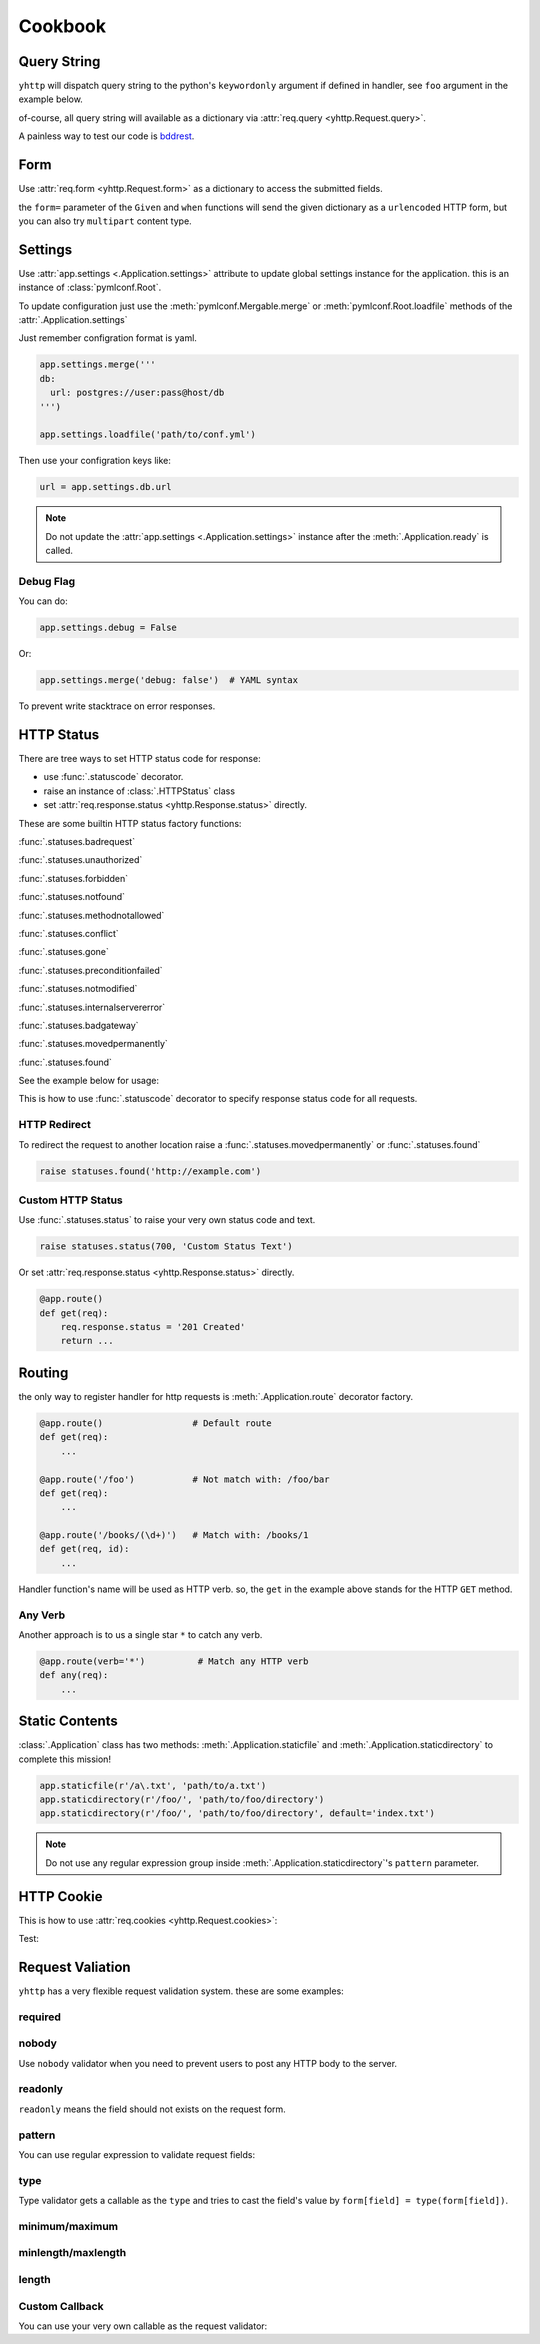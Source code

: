 .. _cookbook:

========
Cookbook
========


Query String
------------

``yhttp`` will dispatch query string to the python's ``keywordonly`` argument
if defined in handler, see ``foo`` argument in the example below.

of-course, all query string will available as a dictionary via
:attr:`req.query <yhttp.Request.query>`.

.. testsetup:: cookbook/qs

   from yhttp import Application, text
   app = Application()

.. testcode:: cookbook/qs

   @app.route()
   @text
   def get(req, *, foo=None):
       bar = req.query.get('bar')
       return f'{foo[0] if foo else 'None'} {bar[0] if bar else 'None'}'
    
   app.ready()


.. `*  due to Vim editor bug

A painless way to test our code is `bddrest
<https://github.com/pylover/bddrest>`_.

.. testcode:: cookbook/qs

   from bddrest import Given, response, when, given

   with Given(app, '/?foo=foo&bar=bar'):
       assert response.text == 'foo bar'

       when(query=given - 'foo')
       assert response.text == 'None bar'


.. _cookbook-form:

Form
----

Use :attr:`req.form <yhttp.Request.form>` as a dictionary to access the 
submitted fields.

.. versionchanged:: 4.0

   An easy way to get form values is:

   .. code-block::

      req.query['field-name']
      req.form['field-name']
      req.files['field-name']


.. testcode:: cookbook/form

   from yhttp import Application, text, statuses
   app = Application()


   @app.route()
   @text
   def post(req):
       try:
           return req.form['foo']
       except KeyError:
           raise statuses.badrequest()


   app.ready()
   

.. testcode:: cookbook/form

   from bddrest import Given, response, when, given, status

   with Given(app, verb='POST', form={'foo': 'bar'}):
       assert status == 200
       assert response.text == 'bar'

       when(form=given - 'foo')
       assert status == 400


the ``form=`` parameter of the ``Given`` and ``when`` functions will send the
given dictionary as a ``urlencoded`` HTTP form, but you can also try 
``multipart`` content type.

.. testcode:: cookbook/form

   from bddrest import Given, response, when, given, status
   
   with Given(app, verb='POST', form={'foo': 'bar'}):
       assert status == 200
       assert response.text == 'bar'

   with Given(app, verb='POST', multipart={'foo': 'bar'}):
       assert status == 200
       assert response.text == 'bar'


.. _cookbook-settings:

Settings
--------

Use :attr:`app.settings <.Application.settings>` attribute to update global
settings instance for the application. this is an instance of 
:class:`pymlconf.Root`.

To update configuration just use the :meth:`pymlconf.Mergable.merge` or 
:meth:`pymlconf.Root.loadfile` methods of the :attr:`.Application.settings` 

Just remember configration format is yaml.

.. code-block::

   app.settings.merge('''
   db:
     url: postgres://user:pass@host/db
   ''')

   app.settings.loadfile('path/to/conf.yml')


Then use your configration keys like:

.. code-block::

   url = app.settings.db.url


.. Note::

   Do not update the :attr:`app.settings <.Application.settings>` instance
   after the :meth:`.Application.ready` is called.

.. seealso::

   `pymlconf <https://pylover.github.io/pymlconf>`_


Debug Flag
^^^^^^^^^^

You can do:

.. code-block::

   app.settings.debug = False

Or:

.. code-block::

   app.settings.merge('debug: false')  # YAML syntax


To prevent write stacktrace on error responses.

HTTP Status
-----------

There are tree ways to set HTTP status code for response: 

* use :func:`.statuscode` decorator.
* raise an instance of :class:`.HTTPStatus` class
* set :attr:`req.response.status <yhttp.Response.status>` directly.

These are some builtin HTTP status factory functions: 

:func:`.statuses.badrequest`

:func:`.statuses.unauthorized`

:func:`.statuses.forbidden`

:func:`.statuses.notfound`

:func:`.statuses.methodnotallowed`

:func:`.statuses.conflict`

:func:`.statuses.gone`

:func:`.statuses.preconditionfailed`

:func:`.statuses.notmodified`

:func:`.statuses.internalservererror`

:func:`.statuses.badgateway`

:func:`.statuses.movedpermanently`

:func:`.statuses.found`

See the example below for usage:


.. testsetup:: cookbook/status

   from yhttp import Application, text
   app = Application()

.. testcode:: cookbook/status

   from yhttp import statuses

   @app.route()
   def get(req):
       raise statuses.notfound()
    
   app.ready()

.. testcode:: cookbook/status
   :hide:

   from bddrest import Given, status

   with Given(app):
       assert status == 404
       assert status == '404 Not Found'


This is how to use :func:`.statuscode` decorator to specify response status 
code for all requests.

.. testsetup:: cookbook/statuscode

   from yhttp import Application, statuscode
   app = Application()


.. testcode:: cookbook/statuscode

   from yhttp import statuscode

   @app.route()
   @statuscode('201 Created')
   def get(req):
       return b'Hello'
    
   app.ready()

.. testcode:: cookbook/statuscode
   :hide:

   from bddrest import Given, status

   with Given(app):
       assert status == 201


HTTP Redirect
^^^^^^^^^^^^^

To redirect the request to another location raise a 
:func:`.statuses.movedpermanently` or :func:`.statuses.found`

.. code-block:: python

   raise statuses.found('http://example.com')


Custom HTTP Status
^^^^^^^^^^^^^^^^^^

Use :func:`.statuses.status` to raise your very own status code and text.

.. code-block:: python

   raise statuses.status(700, 'Custom Status Text')

Or set :attr:`req.response.status <yhttp.Response.status>` directly.

.. code-block:: python

   @app.route()
   def get(req):
       req.response.status = '201 Created'
       return ... 


.. _cookbook-routing:

Routing
-------

the only way to register handler for http requests is
:meth:`.Application.route` decorator factory.


.. code-block::

   @app.route()                 # Default route
   def get(req): 
       ...

   @app.route('/foo')           # Not match with: /foo/bar
   def get(req): 
       ...

   @app.route('/books/(\d+)')   # Match with: /books/1
   def get(req, id): 
       ...

Handler function's name will be used as HTTP verb. so, the ``get`` in the 
example above stands for the HTTP ``GET`` method. 


.. _cookbook-anyverb:

Any Verb
^^^^^^^^

Another approach is to us a single star ``*`` to catch any verb.


.. code-block::

   @app.route(verb='*')          # Match any HTTP verb
   def any(req): 
       ...


.. versionadded:: 3.1


.. _cookbook-static:

Static Contents 
---------------

:class:`.Application` class has two methods: :meth:`.Application.staticfile`
and :meth:`.Application.staticdirectory` to complete this mission!


.. code-block::

   app.staticfile(r'/a\.txt', 'path/to/a.txt')
   app.staticdirectory(r'/foo/', 'path/to/foo/directory')
   app.staticdirectory(r'/foo/', 'path/to/foo/directory', default='index.txt')

.. note::

   Do not use any regular expression group inside 
   :meth:`.Application.staticdirectory`'s ``pattern`` parameter.


HTTP Cookie
-----------

This is how to use :attr:`req.cookies <yhttp.Request.cookies>`:

.. testsetup:: cookbook/cookie

   from yhttp import Application, text
   app = Application()
   app.ready()


Test:

.. testcode:: cookbook/cookie

   from http import cookies

   from bddrest import Given, response, when, given, status


   @app.route()
   def get(req):
       resp = req.response
       counter = req.cookies.get('counter')
       resp.setcookie(
           'counter',
           str(int(counter.value) + 1),
           maxage=1,
           path='/a',
           domain='example.com'
       )

   headers = {'Cookie': 'counter=1;'}
   with Given(app, headers=headers):
       assert status == 200
       assert 'Set-cookie' in response.headers
       assert response.headers['Set-cookie'] == \
           'counter=2; Domain=example.com; Max-Age=1; Path=/a'

       cookie = cookies.SimpleCookie(response.headers['Set-cookie'])
       counter = cookie['counter']
       assert counter.value == '2'
       assert counter['path'] == '/a'
       assert counter['domain'] == 'example.com'
       assert counter['max-age'] == '1'


.. _cookbook-validation:

Request Valiation
-----------------

``yhttp`` has a very flexible request validation system. these are some 
examples:


required
^^^^^^^^

.. testsetup:: cookbook/validation/required

   from yhttp import Application
   from bddrest import Given, when, status, given
   app = Application()

.. testcode:: cookbook/validation/required

   from yhttp import validate_form, statuses


   @app.route()
   @validate_form(fields=dict(
       bar=dict(required=True),
       baz=dict(required=statuses.forbidden()),
   ))
   def post(req):
       pass

   with Given(app, verb='post', form=dict(bar='bar', baz='baz')):
       assert status == 200

       when(form=given - 'bar')
       assert status == '400 Field bar is required'

       when(form=given - 'baz', query=dict(baz='baz'))
       assert status == '403 Forbidden'

       when(form=given - 'baz')
       assert status == '403 Forbidden'


nobody
^^^^^^

Use ``nobody`` validator when you need to prevent users to post any HTTP body
to the server.

.. testsetup:: cookbook/validation/nobody

   from yhttp import Application, validate_form
   from bddrest import Given, when, status, given
   app = Application()

.. testcode:: cookbook/validation/nobody

   @app.route()
   @validate_form(nobody=True)
   def foo(req):
       assert req.form is None

   with Given(app, verb='foo'):
       assert status == 200

       when(form=dict(bar='baz'))
       assert status == '400 Body Not Allowed'

       when(query=dict(bar='baz'))
       assert status == 200


readonly
^^^^^^^^

``readonly`` means the field should not exists on the request form.

.. testsetup:: cookbook/validation/readonly

   from yhttp import Application, validate_form
   from bddrest import Given, when, status, given
   app = Application()

.. testcode:: cookbook/validation/readonly

   @app.route()
   @validate_form(fields=dict(
       bar=dict(readonly=True),
   ))
   def post(req):
       pass

   with Given(app, verb='POST'):
       assert status == 200

       when(form=dict(bar='bar'))
       assert status == '400 Field bar is readonly'


pattern
^^^^^^^

You can use regular expression to validate request fields:

.. testsetup:: cookbook/validation/regex

   from yhttp import Application, validate_form
   from bddrest import Given, when, status, given
   app = Application()

.. testcode:: cookbook/validation/regex

   @app.route()
   @validate_form(fields=dict(
       bar=dict(pattern=r'^\d+$'),
   ))
   def post(req):
       pass

   with Given(app, verb='POST', form=dict(bar='123')):
       assert status == 200

       when(form=given - 'bar')
       assert status == 200

       when(form=given | dict(bar='a'))
       assert status == '400 Invalid format: bar'


type
^^^^

Type validator gets a callable as the ``type`` and tries to cast the field's 
value by ``form[field] = type(form[field])``.

.. testsetup:: cookbook/validation/type

   from yhttp import Application, validate_form
   from bddrest import Given, when, status, given
   app = Application()

.. testcode:: cookbook/validation/type

   @app.route()
   @validate_form(fields=dict(
       bar=dict(type_=int),
   ))
   def post(req):
       if req.form and 'bar' in req.form:
           for b in req.form['bar']:
               assert isinstance(b, int)

   with Given(app, verb='post'):
       assert status == 200

       when(form=dict(bar='bar'))
       assert status == '400 Invalid type: `str` for field `bar`'

       when(form=dict(bar='2'))
       assert status == 200


minimum/maximum
^^^^^^^^^^^^^^^

.. testsetup:: cookbook/validation/minmax

   from yhttp import Application, validate_form
   from bddrest import Given, when, status, given
   app = Application()

.. testcode:: cookbook/validation/minmax
    
   @app.route()
   @validate_form(fields=dict(
       bar=dict(minlength=2, maxlength=5),
   ))
   def post(req):
       pass

   with Given(app, verb='post', form=dict(bar='123')):
       assert status == 200

       when(form=given - 'bar')
       assert status == 200

       when(form=given | dict(bar='1'))
       assert status == '400 Minimum allowed length for field bar is 2'

       when(form=given | dict(bar='123456'))
       assert status == '400 Maximum allowed length for field bar is 5'


minlength/maxlength
^^^^^^^^^^^^^^^^^^^

.. testsetup:: cookbook/validation/minmaxlength

   from yhttp import Application, validate_form
   from bddrest import Given, when, status, given
   app = Application()

.. testcode:: cookbook/validation/minmaxlength

   @app.route()
   @validate_form(fields=dict(
       bar=dict(minlength=2, maxlength=5),
   ))
   def post(req):
       pass

   with Given(app, verb='POST', form=dict(bar='123')):
       assert status == 200

       when(form=given - 'bar')
       assert status == 200

       when(form=given | dict(bar='1'))
       assert status == '400 Minimum allowed length for field bar is 2'

       when(form=given | dict(bar='123456'))
       assert status == '400 Maximum allowed length for field bar is 5'


length
^^^^^^

.. versionadded:: 3.9.0
.. testsetup:: cookbook/validation/length

   from yhttp import Application, validate_form
   from bddrest import Given, when, status, given
   app = Application()

.. testcode:: cookbook/validation/length

   @app.route()
   @validate_form(fields=dict(
       bar=dict(length=6),
   ))
   def post(req):
       pass

   with Given(app, verb='post', form=dict(bar='123456')):
       assert status == 200

       when(form=given - 'bar')
       assert status == 200

       when(form=dict(bar='1'))
       assert status == '400 Allowed length for field bar is 6'

       when(form=dict(bar='12345678'))
       assert status == '400 Allowed length for field bar is 6'


Custom Callback
^^^^^^^^^^^^^^^

You can use your very own callable as the request validator:

.. testsetup:: cookbook/validation/custom

   from yhttp import Application, validate_form, statuses
   from bddrest import Given, when, status, given
   app = Application()

.. testcode:: cookbook/validation/custom

   from yhttp.validation import Field

   def customvalidator(req, value, container, field):
       assert isinstance(field, Field)
       if value[0] not in 'ab':
           raise statuses.status(400, 'Value must be either a or b')

   @app.route()
   @validate_form(fields=dict(
       bar=dict(callback=customvalidator)
   ))
   def post(req):
       pass

   with Given(app, verb='POST', form=dict(bar='a')):
       assert status == 200

       when(form=given - 'bar')
       assert status == 200

       when(form=given | dict(bar='c'))
       assert status == '400 Value must be either a or b'

   @app.route()
   @validate_form(fields=dict(
       bar=customvalidator
   ))
   def post(req):
       pass

   with Given(app, verb='POST', form=dict(bar='a')):
       assert status == 200

       when(form=given - 'bar')
       assert status == 200

       when(form=given | dict(bar='c'))
       assert status == '400 Value must be either a or b'


 
